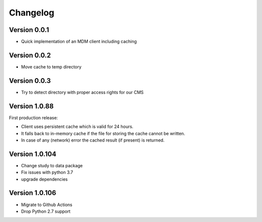 =========
Changelog
=========

Version 0.0.1
=============

- Quick implementation of an MDM client including caching

Version 0.0.2
=============

- Move cache to temp directory

Version 0.0.3
=============

- Try to detect directory with proper access rights for our CMS

Version 1.0.88
==============

First production release:

- Client uses persistent cache which is valid for 24 hours.
- It falls back to in-memory cache if the file for storing the cache cannot be written.
- In case of any (network) error the cached result (if present) is returned.

Version 1.0.104
===============

- Change study to data package
- Fix issues with python 3.7
- upgrade dependencies

Version 1.0.106
===============

- Migrate to Github Actions
- Drop Python 2.7 support
